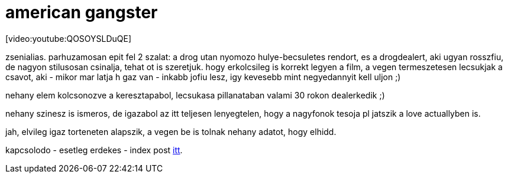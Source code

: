 = american gangster

:slug: american_gangster
:category: film
:tags: hu
:date: 2008-01-04T18:04:28Z
++++
<p>[video:youtube:QOSOYSLDuQE]</p><p>zsenialias. parhuzamosan epit fel 2 szalat: a drog utan nyomozo hulye-becsuletes rendort, es a drogdealert, aki ugyan rosszfiu, de nagyon stilusosan csinalja, tehat ot is szeretjuk. hogy erkolcsileg is korrekt legyen a film, a vegen termeszetesen lecsukjak a csavot, aki - mikor mar latja h gaz van - inkabb jofiu lesz, igy kevesebb mint negyedannyit kell uljon ;)</p><p>nehany elem kolcsonozve a keresztapabol, lecsukasa pillanataban valami 30 rokon dealerkedik ;)</p><p>nehany szinesz is ismeros, de igazabol az itt teljesen lenyegtelen, hogy a nagyfonok tesoja pl jatszik a love actuallyben is.</p><p>jah, elvileg igaz torteneten alapszik, a vegen be is tolnak nehany adatot, hogy elhidd.</p><p>kapcsolodo - esetleg erdekes - index post <a href="http://index.hu/kultur/cinematrix/hirblog/2008/01/21/perlik_az_amerikai_gengsztert_a_hazugsagaiert_1">itt</a>.</p>
++++
